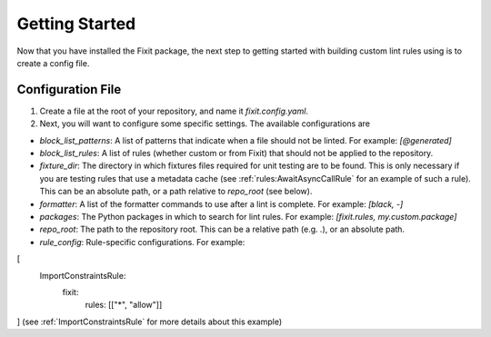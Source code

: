 ===============
Getting Started
===============

Now that you have installed the Fixit package, the next step to getting started with
building custom lint rules using is to create a config file.


Configuration File
==================

1. Create a file at the root of your repository, and name it `fixit.config.yaml`.

2. Next, you will want to configure some specific settings. The available configurations are

- `block_list_patterns`: A list of patterns that indicate when a file should not be linted. For example: `[@generated]`
- `block_list_rules`: A list of rules (whether custom or from Fixit) that should not be applied to the repository.
- `fixture_dir`: The directory in which fixtures files required for unit testing are to be found. This is only necessary if you are testing rules that use a metadata cache (see :ref:`rules:AwaitAsyncCallRule` for an example of such a rule). This can be an absolute path, or a path relative to `repo_root` (see below).
- `formatter`: A list of the formatter commands to use after a lint is complete. For example: `[black, -]`
- `packages`: The Python packages in which to search for lint rules. For example: `[fixit.rules, my.custom.package]`
- `repo_root`: The path to the repository root. This can be a relative path (e.g. `.`), or an absolute path.
- `rule_config`: Rule-specific configurations. For example:
.. code-block::
[
    ImportConstraintsRule:
        fixit:
            rules: [["*", "allow"]]
]
(see :ref:`ImportConstraintsRule` for more details about this example)
